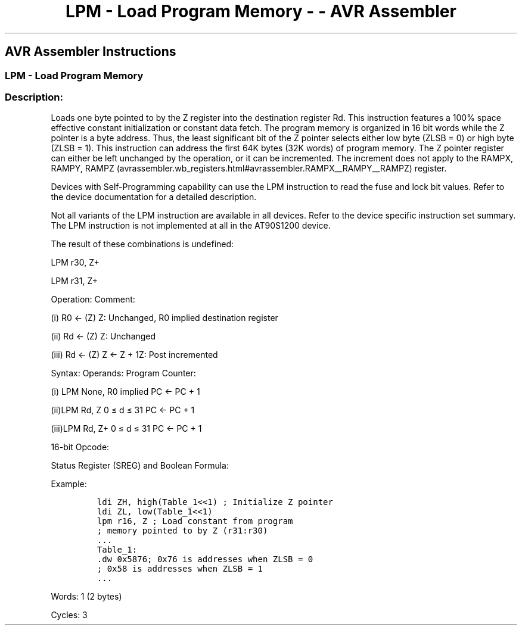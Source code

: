 .\"t
.\" Automatically generated by Pandoc 1.16.0.2
.\"
.TH "LPM \- Load Program Memory \- \- AVR Assembler" "" "" "" ""
.hy
.SH AVR Assembler Instructions
.SS LPM \- Load Program Memory
.SS Description:
.PP
Loads one byte pointed to by the Z register into the destination
register Rd.
This instruction features a 100% space effective constant initialization
or constant data fetch.
The program memory is organized in 16 bit words while the Z pointer is a
byte address.
Thus, the least significant bit of the Z pointer selects either low byte
(ZLSB = 0) or high byte (ZLSB = 1).
This instruction can address the first 64K bytes (32K words) of program
memory.
The Z pointer register can either be left unchanged by the operation, or
it can be incremented.
The increment does not apply to the RAMPX, RAMPY,
RAMPZ (avrassembler.wb_registers.html#avrassembler.RAMPX__RAMPY__RAMPZ)
register.
.PP
Devices with Self\-Programming capability can use the LPM instruction to
read the fuse and lock bit values.
Refer to the device documentation for a detailed description.
.PP
Not all variants of the LPM instruction are available in all devices.
Refer to the device specific instruction set summary.
The LPM instruction is not implemented at all in the AT90S1200 device.
.PP
The result of these combinations is undefined:
.PP
LPM r30, Z+
.PP
LPM r31, Z+
.PP
Operation: Comment:
.PP
(i) R0 ← (Z) Z: Unchanged, R0 implied destination register
.PP
(ii) Rd ← (Z) Z: Unchanged
.PP
(iii) Rd ← (Z) Z ← Z + 1Z: Post incremented
.PP
Syntax: Operands: Program Counter:
.PP
(i) LPM None, R0 implied PC ← PC + 1
.PP
(ii)LPM Rd, Z 0 ≤ d ≤ 31 PC ← PC + 1
.PP
(iii)LPM Rd, Z+ 0 ≤ d ≤ 31 PC ← PC + 1
.PP
16\-bit Opcode:
.PP
.TS
tab(@);
l l l l l.
T{
.PP
(i)
T}@T{
.PP
1001
T}@T{
.PP
0101
T}@T{
.PP
1100
T}@T{
.PP
1000
T}
_
T{
.PP
(ii)
T}@T{
.PP
1001
T}@T{
.PP
000d
T}@T{
.PP
dddd
T}@T{
.PP
0100
T}
T{
.PP
(iii)
T}@T{
.PP
1001
T}@T{
.PP
000d
T}@T{
.PP
dddd
T}@T{
.PP
0101
T}
.TE
.PP
Status Register (SREG) and Boolean Formula:
.PP
.TS
tab(@);
l l l l l l l l.
T{
.PP
I
T}@T{
.PP
T
T}@T{
.PP
H
T}@T{
.PP
S
T}@T{
.PP
V
T}@T{
.PP
N
T}@T{
.PP
Z
T}@T{
.PP
C
T}
_
T{
.PP
\-
T}@T{
.PP
\-
T}@T{
.PP
\-
T}@T{
.PP
\-
T}@T{
.PP
\-
T}@T{
.PP
\-
T}@T{
.PP
\-
T}@T{
.PP
\-
T}
.TE
.PP
Example:
.IP
.nf
\f[C]
ldi\ ZH,\ high(Table_1<<1)\ ;\ Initialize\ Z\ pointer
ldi\ ZL,\ low(Table_1<<1)
lpm\ r16,\ Z\ ;\ Load\ constant\ from\ program
;\ memory\ pointed\ to\ by\ Z\ (r31:r30)
\&...
Table_1:
\&.dw\ 0x5876;\ 0x76\ is\ addresses\ when\ ZLSB\ =\ 0
;\ 0x58\ is\ addresses\ when\ ZLSB\ =\ 1
\&...
\f[]
.fi
.PP
.PP
Words: 1 (2 bytes)
.PP
Cycles: 3
